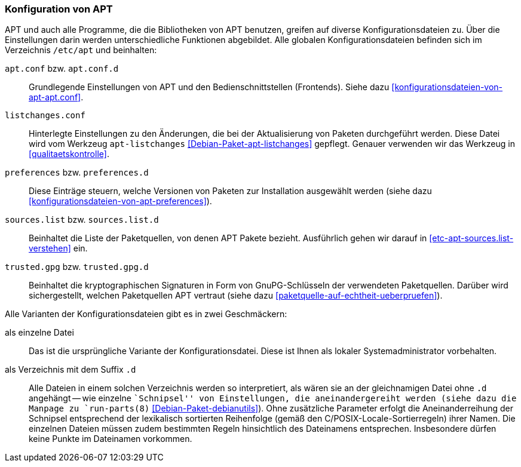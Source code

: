 // Datei: ./praxis/apt-und-aptitude-auf-die-eigenen-beduerfnisse-anpassen/konfiguration-von-apt.adoc

// Baustelle: Rohtext

[[konfiguration-von-apt]]
=== Konfiguration von APT ===

// Stichworte für den Index
(((/etc/apt/apt.conf)))
(((/etc/apt/apt.conf.d)))
(((/etc/apt/listchanges.conf)))
(((/etc/apt/preferences)))
(((/etc/apt/preferences.d)))
(((/etc/apt/sources.list)))
(((/etc/apt/sources.list.d)))
(((/etc/apt/trusted.gpg)))
(((/etc/apt/trusted.gpg.d)))
(((apt-listchanges)))
(((Debianpaket, apt)))
(((Debianpaket, apt-listchanges)))
(((run-parts)))

APT und auch alle Programme, die die Bibliotheken von APT benutzen, greifen 
auf diverse Konfigurationsdateien zu. Über die Einstellungen darin werden
unterschiedliche Funktionen abgebildet. Alle globalen Konfigurationsdateien 
befinden sich im Verzeichnis `/etc/apt` und beinhalten:

`apt.conf` bzw. `apt.conf.d` :: Grundlegende Einstellungen von APT und den
Bedienschnittstellen (Frontends). Siehe dazu 
<<konfigurationsdateien-von-apt-apt.conf>>.

`listchanges.conf` :: Hinterlegte Einstellungen zu den Änderungen, die bei
der Aktualisierung von Paketen durchgeführt werden. Diese Datei wird vom 
Werkzeug `apt-listchanges` <<Debian-Paket-apt-listchanges>> gepflegt. Genauer
verwenden wir das Werkzeug in <<qualitaetskontrolle>>.

`preferences` bzw. `preferences.d` :: Diese Einträge steuern, welche Versionen 
von Paketen zur Installation ausgewählt werden (siehe dazu 
<<konfigurationsdateien-von-apt-preferences>>).

`sources.list` bzw. `sources.list.d` :: Beinhaltet die Liste der Paketquellen,
von denen APT Pakete bezieht. Ausführlich gehen wir darauf in 
<<etc-apt-sources.list-verstehen>> ein.

`trusted.gpg` bzw. `trusted.gpg.d` :: Beinhaltet die kryptographischen 
Signaturen in Form von GnuPG-Schlüsseln der verwendeten Paketquellen. Darüber 
wird sichergestellt, welchen Paketquellen APT vertraut (siehe dazu 
<<paketquelle-auf-echtheit-ueberpruefen>>).

Alle Varianten der Konfigurationsdateien gibt es in zwei Geschmäckern:

als einzelne Datei :: Das ist die ursprüngliche Variante der Konfigurationsdatei. 
Diese ist Ihnen als lokaler Systemadministrator vorbehalten.

als Verzeichnis mit dem Suffix `.d` :: Alle Dateien in einem solchen Verzeichnis 
werden so interpretiert, als wären sie an der gleichnamigen Datei ohne `.d` 
angehängt -- wie einzelne ``Schnipsel'' von Einstellungen, die aneinandergereiht 
werden (siehe dazu die Manpage zu `run-parts(8)` <<Debian-Paket-debianutils>>). 
Ohne zusätzliche Parameter erfolgt die Aneinanderreihung der Schnipsel 
entsprechend der lexikalisch sortierten Reihenfolge (gemäß den 
C/POSIX-Locale-Sortierregeln) ihrer Namen. Die einzelnen Dateien müssen zudem 
bestimmten Regeln hinsichtlich des Dateinamens entsprechen. Insbesondere dürfen 
keine Punkte im Dateinamen vorkommen. 

// Datei (Ende): ./praxis/apt-und-aptitude-auf-die-eigenen-beduerfnisse-anpassen/konfiguration-von-apt.adoc

